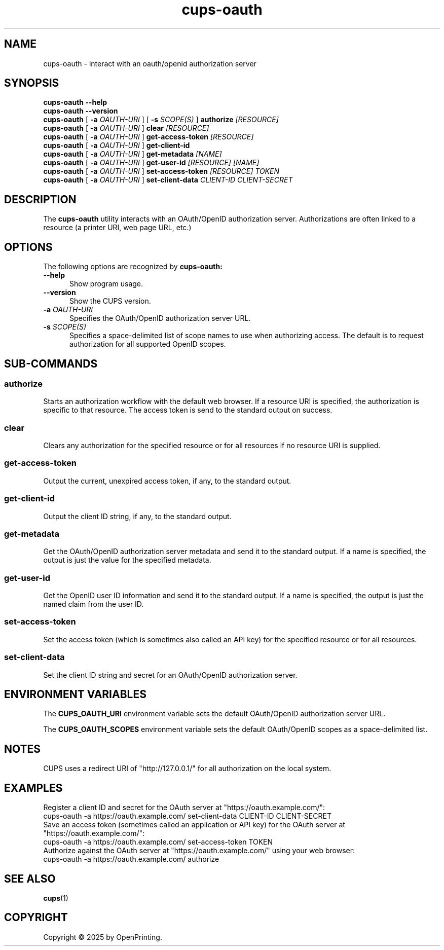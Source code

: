 .\"
.\" cups-oauth man page for CUPS.
.\"
.\" Copyright © 2025 by OpenPrinting.
.\"
.\" Licensed under Apache License v2.0.  See the file "LICENSE" for more
.\" information.
.\"
.TH cups-oauth 1 "CUPS" "2025-05-05" "OpenPrinting"
.SH NAME
cups-oauth \- interact with an oauth/openid authorization server
.SH SYNOPSIS
.B cups-oauth
.B \-\-help
.br
.B cups-oauth
.B \-\-version
.br
.B cups-oauth
[
.B \-a
.I OAUTH-URI
] [
.B \-s
.I SCOPE(S)
]
.B authorize
.I [RESOURCE]
.br
.B cups-oauth
[
.B \-a
.I OAUTH-URI
]
.B clear
.I [RESOURCE]
.br
.B cups-oauth
[
.B \-a
.I OAUTH-URI
]
.B get-access-token
.I [RESOURCE]
.br
.B cups-oauth
[
.B \-a
.I OAUTH-URI
]
.B get-client-id
.br
.B cups-oauth
[
.B \-a
.I OAUTH-URI
]
.B get-metadata
.I [NAME]
.br
.B cups-oauth
[
.B \-a
.I OAUTH-URI
]
.B get-user-id
.I [RESOURCE]
.I [NAME]
.br
.B cups-oauth
[
.B \-a
.I OAUTH-URI
]
.B set-access-token
.I [RESOURCE]
.I TOKEN
.br
.B cups-oauth
[
.B \-a
.I OAUTH-URI
]
.B set-client-data
.I CLIENT-ID
.I CLIENT-SECRET
.SH DESCRIPTION
The
.B cups-oauth
utility interacts with an OAuth/OpenID authorization server.
Authorizations are often linked to a resource (a printer URI, web page URL, etc.)
.SH OPTIONS
The following options are recognized by
.B cups-oauth:
.TP 5
.B \-\-help
Show program usage.
.TP 5
.B \-\-version
Show the CUPS version.
.TP 5
\fB\-a \fIOAUTH-URI\fR
Specifies the OAuth/OpenID authorization server URL.
.TP 5
\fB\-s \fISCOPE(S)\fR
Specifies a space-delimited list of scope names to use when authorizing access.
The default is to request authorization for all supported OpenID scopes.
.SH SUB-COMMANDS
.SS authorize
Starts an authorization workflow with the default web browser.
If a resource URI is specified, the authorization is specific to that resource.
The access token is send to the standard output on success.
.SS clear
Clears any authorization for the specified resource or for all resources if no resource URI is supplied.
.SS get-access-token
Output the current, unexpired access token, if any, to the standard output.
.SS get-client-id
Output the client ID string, if any, to the standard output.
.SS get-metadata
Get the OAuth/OpenID authorization server metadata and send it to the standard output.
If a name is specified, the output is just the value for the specified metadata.
.SS get-user-id
Get the OpenID user ID information and send it to the standard output.
If a name is specified, the output is just the named claim from the user ID.
.SS set-access-token
Set the access token (which is sometimes also called an API key) for the specified resource or for all resources.
.SS set-client-data
Set the client ID string and secret for an OAuth/OpenID authorization server.
.SH ENVIRONMENT VARIABLES
The
.B CUPS_OAUTH_URI
environment variable sets the default OAuth/OpenID authorization server URL.
.PP
The
.B CUPS_OAUTH_SCOPES
environment variable sets the default OAuth/OpenID scopes as a space-delimited list.
.SH NOTES
CUPS uses a redirect URI of "http://127.0.0.1/" for all authorization on the local system.
.SH EXAMPLES
Register a client ID and secret for the OAuth server at "https://oauth.example.com/":
.nf
     cups-oauth -a https://oauth.example.com/ set-client-data CLIENT-ID CLIENT-SECRET
.fi
Save an access token (sometimes called an application or API key) for the OAuth server at "https://oauth.example.com/":
.nf
     cups-oauth -a https://oauth.example.com/ set-access-token TOKEN
.fi
Authorize against the OAuth server at "https://oauth.example.com/" using your web browser:
.nf
     cups-oauth -a https://oauth.example.com/ authorize
.fi
.SH SEE ALSO
.BR cups (1)
.SH COPYRIGHT
Copyright \[co] 2025 by OpenPrinting.

